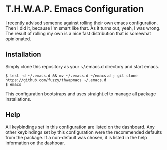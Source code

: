* T.H.W.A.P. Emacs Configuration

I recently advised someone against rolling their own emacs configuration. Then I did it, because I'm smart like that.
As it turns out, yeah, I was wrong. The result of rolling my own is a nice fast distribution that is somewhat opinionated.

** Installation

Simply clone this repository as your ~/.emacs.d directory and start emacs.

#+BEGIN_SRC
$ test -d ~/.emacs.d && mv ~/.emacs.d ~/emacs.d ; git clone https://github.com/fuzzy/thwapmacs ~/.emacs.d
$ emacs
#+END_SRC

This configuration bootstraps and uses straight.el to manage all package installations.

** Help

All keybindings set in this configuration are listed on the dashboard. Any other keybindings set by this configuration
were the recommended defaults from the package. If a non-default was chosen, it is listed in the help information on
the dashboar.
